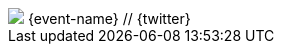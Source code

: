 [subs=attributes+]
++++
 <div id="slides-footer" class="footer">
     <div class="inner">
        <img class="event-logo" src="images/{event-logo}" />
        <span class="element">{event-name} // <i class="fa fa-twitter"></i> {twitter}</span>
     </div>
 </div>
 <script type="text/javascript">
     window.addEventListener("load", function(){
         div = document.querySelector("body div.reveal")
         footer = document.getElementById("slides-footer");
         div.appendChild(footer);
     });
 </script>
++++